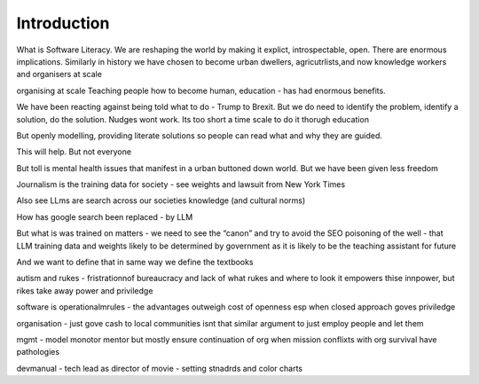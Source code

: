 Introduction
============

What is Software Literacy.
We are reshaping the world by making it explict, introspectable, open.
There are enormous implications.  Similarly in history we have chosen to become urban dwellers, agricutrlists,and now knowledge workers and organisers at scale

organising at scale
Teaching people how to become human, education - has had enormous benefits.

We have been reacting against being told  what to do - Trump to Brexit.
But we do need to identify the problem, identify a solution, do the solution. Nudges wont work.
Its too short a time scale to do it thorugh education

But openly modelling, providing literate solutions so people can read what and why they are guided.

This will help.
But not everyone

But toll is mental health issues that manifest in a urban buttoned down world.
But we have been given less freedom

Journalism is the training data for society - see weights and lawsuit from New York Times

Also see LLms are search across our societies knowledge (and cultural norms)

How has google search been replaced - by LLM

But what is was trained on matters - we need to see the “canon” and try to avoid the SEO poisoning of the well - that LLM training data and weights likely to be determined by government as it is likely to be the teaching assistant for future 

And we want to define that in same way we define the textbooks 

autism and rukes
- fristrationnof bureaucracy and lack of what rukes and where to look
it empowers thise innpower, but rikes take away power and priviledge 

software is operationalmrules - the advantages outweigh cost of openness
esp when closed approach goves priviledge


organisation - just gove cash to local communities
isnt that similar argument to just employ people and let them 


mgmt - model monotor mentor but mostly ensure continuation of org
when mission conflixts with org survival have pathologies

devmanual - tech lead as director of movie - setting stnadrds and color charts 
